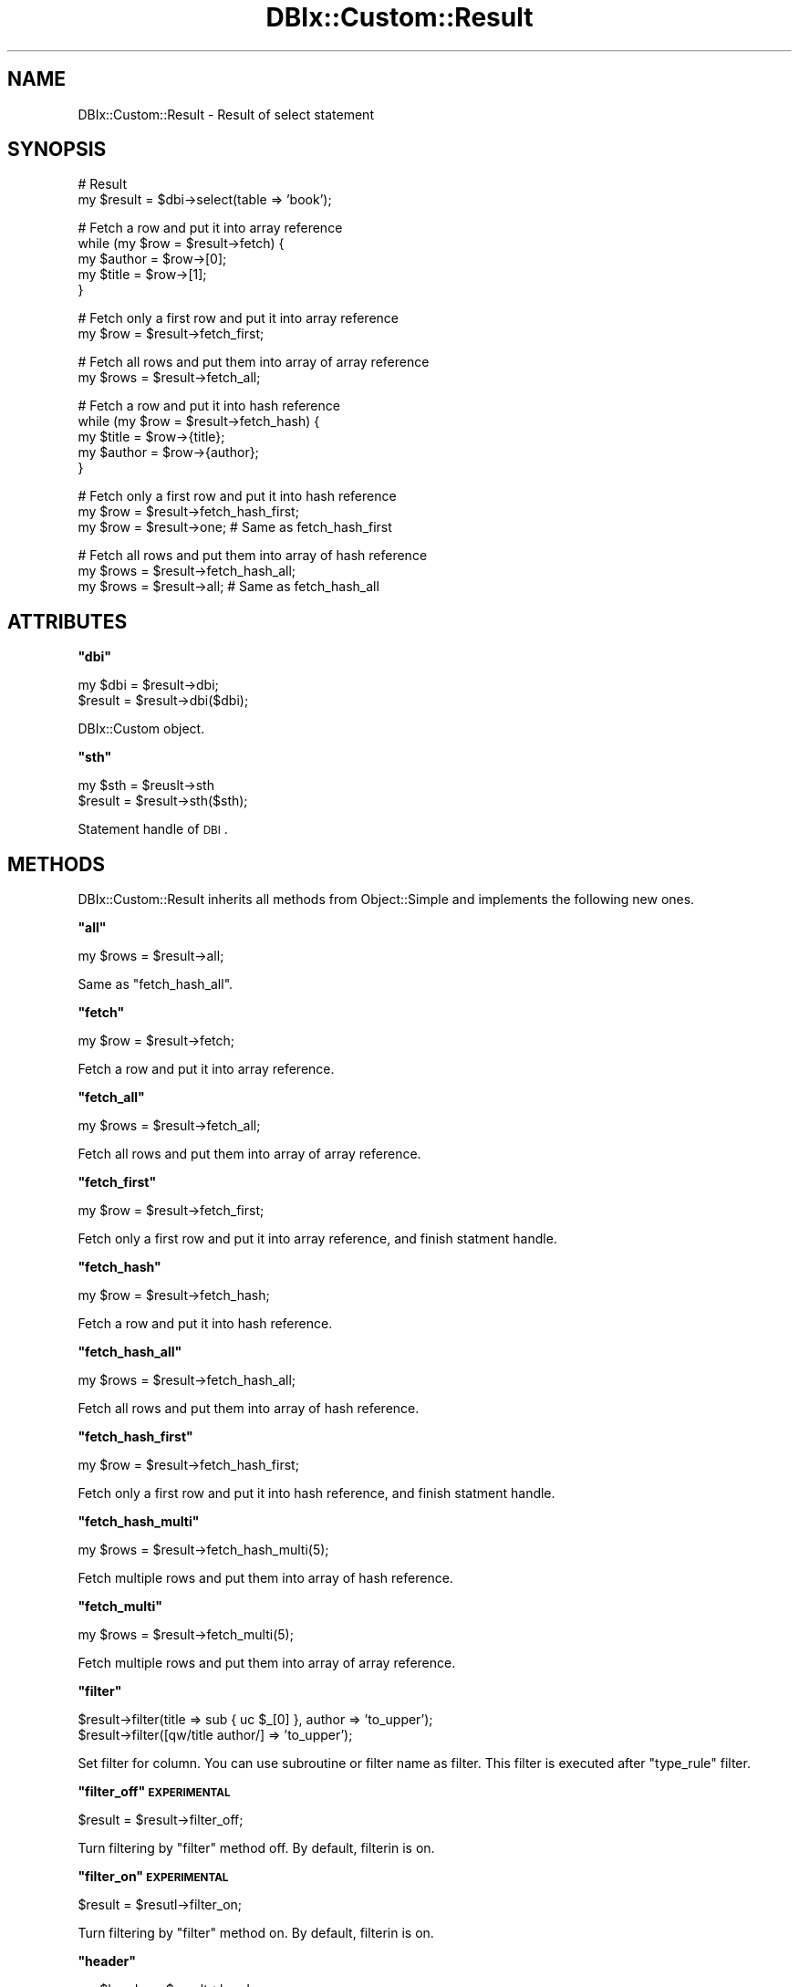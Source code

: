 .\" Automatically generated by Pod::Man v1.37, Pod::Parser v1.32
.\"
.\" Standard preamble:
.\" ========================================================================
.de Sh \" Subsection heading
.br
.if t .Sp
.ne 5
.PP
\fB\\$1\fR
.PP
..
.de Sp \" Vertical space (when we can't use .PP)
.if t .sp .5v
.if n .sp
..
.de Vb \" Begin verbatim text
.ft CW
.nf
.ne \\$1
..
.de Ve \" End verbatim text
.ft R
.fi
..
.\" Set up some character translations and predefined strings.  \*(-- will
.\" give an unbreakable dash, \*(PI will give pi, \*(L" will give a left
.\" double quote, and \*(R" will give a right double quote.  | will give a
.\" real vertical bar.  \*(C+ will give a nicer C++.  Capital omega is used to
.\" do unbreakable dashes and therefore won't be available.  \*(C` and \*(C'
.\" expand to `' in nroff, nothing in troff, for use with C<>.
.tr \(*W-|\(bv\*(Tr
.ds C+ C\v'-.1v'\h'-1p'\s-2+\h'-1p'+\s0\v'.1v'\h'-1p'
.ie n \{\
.    ds -- \(*W-
.    ds PI pi
.    if (\n(.H=4u)&(1m=24u) .ds -- \(*W\h'-12u'\(*W\h'-12u'-\" diablo 10 pitch
.    if (\n(.H=4u)&(1m=20u) .ds -- \(*W\h'-12u'\(*W\h'-8u'-\"  diablo 12 pitch
.    ds L" ""
.    ds R" ""
.    ds C` ""
.    ds C' ""
'br\}
.el\{\
.    ds -- \|\(em\|
.    ds PI \(*p
.    ds L" ``
.    ds R" ''
'br\}
.\"
.\" If the F register is turned on, we'll generate index entries on stderr for
.\" titles (.TH), headers (.SH), subsections (.Sh), items (.Ip), and index
.\" entries marked with X<> in POD.  Of course, you'll have to process the
.\" output yourself in some meaningful fashion.
.if \nF \{\
.    de IX
.    tm Index:\\$1\t\\n%\t"\\$2"
..
.    nr % 0
.    rr F
.\}
.\"
.\" For nroff, turn off justification.  Always turn off hyphenation; it makes
.\" way too many mistakes in technical documents.
.hy 0
.if n .na
.\"
.\" Accent mark definitions (@(#)ms.acc 1.5 88/02/08 SMI; from UCB 4.2).
.\" Fear.  Run.  Save yourself.  No user-serviceable parts.
.    \" fudge factors for nroff and troff
.if n \{\
.    ds #H 0
.    ds #V .8m
.    ds #F .3m
.    ds #[ \f1
.    ds #] \fP
.\}
.if t \{\
.    ds #H ((1u-(\\\\n(.fu%2u))*.13m)
.    ds #V .6m
.    ds #F 0
.    ds #[ \&
.    ds #] \&
.\}
.    \" simple accents for nroff and troff
.if n \{\
.    ds ' \&
.    ds ` \&
.    ds ^ \&
.    ds , \&
.    ds ~ ~
.    ds /
.\}
.if t \{\
.    ds ' \\k:\h'-(\\n(.wu*8/10-\*(#H)'\'\h"|\\n:u"
.    ds ` \\k:\h'-(\\n(.wu*8/10-\*(#H)'\`\h'|\\n:u'
.    ds ^ \\k:\h'-(\\n(.wu*10/11-\*(#H)'^\h'|\\n:u'
.    ds , \\k:\h'-(\\n(.wu*8/10)',\h'|\\n:u'
.    ds ~ \\k:\h'-(\\n(.wu-\*(#H-.1m)'~\h'|\\n:u'
.    ds / \\k:\h'-(\\n(.wu*8/10-\*(#H)'\z\(sl\h'|\\n:u'
.\}
.    \" troff and (daisy-wheel) nroff accents
.ds : \\k:\h'-(\\n(.wu*8/10-\*(#H+.1m+\*(#F)'\v'-\*(#V'\z.\h'.2m+\*(#F'.\h'|\\n:u'\v'\*(#V'
.ds 8 \h'\*(#H'\(*b\h'-\*(#H'
.ds o \\k:\h'-(\\n(.wu+\w'\(de'u-\*(#H)/2u'\v'-.3n'\*(#[\z\(de\v'.3n'\h'|\\n:u'\*(#]
.ds d- \h'\*(#H'\(pd\h'-\w'~'u'\v'-.25m'\f2\(hy\fP\v'.25m'\h'-\*(#H'
.ds D- D\\k:\h'-\w'D'u'\v'-.11m'\z\(hy\v'.11m'\h'|\\n:u'
.ds th \*(#[\v'.3m'\s+1I\s-1\v'-.3m'\h'-(\w'I'u*2/3)'\s-1o\s+1\*(#]
.ds Th \*(#[\s+2I\s-2\h'-\w'I'u*3/5'\v'-.3m'o\v'.3m'\*(#]
.ds ae a\h'-(\w'a'u*4/10)'e
.ds Ae A\h'-(\w'A'u*4/10)'E
.    \" corrections for vroff
.if v .ds ~ \\k:\h'-(\\n(.wu*9/10-\*(#H)'\s-2\u~\d\s+2\h'|\\n:u'
.if v .ds ^ \\k:\h'-(\\n(.wu*10/11-\*(#H)'\v'-.4m'^\v'.4m'\h'|\\n:u'
.    \" for low resolution devices (crt and lpr)
.if \n(.H>23 .if \n(.V>19 \
\{\
.    ds : e
.    ds 8 ss
.    ds o a
.    ds d- d\h'-1'\(ga
.    ds D- D\h'-1'\(hy
.    ds th \o'bp'
.    ds Th \o'LP'
.    ds ae ae
.    ds Ae AE
.\}
.rm #[ #] #H #V #F C
.\" ========================================================================
.\"
.IX Title "DBIx::Custom::Result 3"
.TH DBIx::Custom::Result 3 "2011-08-02" "perl v5.8.8" "User Contributed Perl Documentation"
.SH "NAME"
DBIx::Custom::Result \- Result of select statement
.SH "SYNOPSIS"
.IX Header "SYNOPSIS"
.Vb 2
\&    # Result
\&    my $result = $dbi->select(table => 'book');
.Ve
.PP
.Vb 5
\&    # Fetch a row and put it into array reference
\&    while (my $row = $result->fetch) {
\&        my $author = $row->[0];
\&        my $title  = $row->[1];
\&    }
.Ve
.PP
.Vb 2
\&    # Fetch only a first row and put it into array reference
\&    my $row = $result->fetch_first;
.Ve
.PP
.Vb 2
\&    # Fetch all rows and put them into array of array reference
\&    my $rows = $result->fetch_all;
.Ve
.PP
.Vb 5
\&    # Fetch a row and put it into hash reference
\&    while (my $row = $result->fetch_hash) {
\&        my $title  = $row->{title};
\&        my $author = $row->{author};
\&    }
.Ve
.PP
.Vb 3
\&    # Fetch only a first row and put it into hash reference
\&    my $row = $result->fetch_hash_first;
\&    my $row = $result->one; # Same as fetch_hash_first
.Ve
.PP
.Vb 3
\&    # Fetch all rows and put them into array of hash reference
\&    my $rows = $result->fetch_hash_all;
\&    my $rows = $result->all; # Same as fetch_hash_all
.Ve
.SH "ATTRIBUTES"
.IX Header "ATTRIBUTES"
.ie n .Sh """dbi"""
.el .Sh "\f(CWdbi\fP"
.IX Subsection "dbi"
.Vb 2
\&    my $dbi = $result->dbi;
\&    $result = $result->dbi($dbi);
.Ve
.PP
DBIx::Custom object.
.ie n .Sh """sth"""
.el .Sh "\f(CWsth\fP"
.IX Subsection "sth"
.Vb 2
\&    my $sth = $reuslt->sth
\&    $result = $result->sth($sth);
.Ve
.PP
Statement handle of \s-1DBI\s0.
.SH "METHODS"
.IX Header "METHODS"
DBIx::Custom::Result inherits all methods from Object::Simple
and implements the following new ones.
.ie n .Sh """all"""
.el .Sh "\f(CWall\fP"
.IX Subsection "all"
.Vb 1
\&    my $rows = $result->all;
.Ve
.PP
Same as \f(CW\*(C`fetch_hash_all\*(C'\fR.
.ie n .Sh """fetch"""
.el .Sh "\f(CWfetch\fP"
.IX Subsection "fetch"
.Vb 1
\&    my $row = $result->fetch;
.Ve
.PP
Fetch a row and put it into array reference.
.ie n .Sh """fetch_all"""
.el .Sh "\f(CWfetch_all\fP"
.IX Subsection "fetch_all"
.Vb 1
\&    my $rows = $result->fetch_all;
.Ve
.PP
Fetch all rows and put them into array of array reference.
.ie n .Sh """fetch_first"""
.el .Sh "\f(CWfetch_first\fP"
.IX Subsection "fetch_first"
.Vb 1
\&    my $row = $result->fetch_first;
.Ve
.PP
Fetch only a first row and put it into array reference,
and finish statment handle.
.ie n .Sh """fetch_hash"""
.el .Sh "\f(CWfetch_hash\fP"
.IX Subsection "fetch_hash"
.Vb 1
\&    my $row = $result->fetch_hash;
.Ve
.PP
Fetch a row and put it into hash reference.
.ie n .Sh """fetch_hash_all"""
.el .Sh "\f(CWfetch_hash_all\fP"
.IX Subsection "fetch_hash_all"
.Vb 1
\&    my $rows = $result->fetch_hash_all;
.Ve
.PP
Fetch all rows and put them into array of hash reference.
.ie n .Sh """fetch_hash_first"""
.el .Sh "\f(CWfetch_hash_first\fP"
.IX Subsection "fetch_hash_first"
.Vb 1
\&    my $row = $result->fetch_hash_first;
.Ve
.PP
Fetch only a first row and put it into hash reference,
and finish statment handle.
.ie n .Sh """fetch_hash_multi"""
.el .Sh "\f(CWfetch_hash_multi\fP"
.IX Subsection "fetch_hash_multi"
.Vb 1
\&    my $rows = $result->fetch_hash_multi(5);
.Ve
.PP
Fetch multiple rows and put them into array of hash reference.
.ie n .Sh """fetch_multi"""
.el .Sh "\f(CWfetch_multi\fP"
.IX Subsection "fetch_multi"
.Vb 1
\&    my $rows = $result->fetch_multi(5);
.Ve
.PP
Fetch multiple rows and put them into array of array reference.
.ie n .Sh """filter"""
.el .Sh "\f(CWfilter\fP"
.IX Subsection "filter"
.Vb 2
\&    $result->filter(title  => sub { uc $_[0] }, author => 'to_upper');
\&    $result->filter([qw/title author/] => 'to_upper');
.Ve
.PP
Set filter for column.
You can use subroutine or filter name as filter.
This filter is executed after \f(CW\*(C`type_rule\*(C'\fR filter.
.ie n .Sh """filter_off"" \s-1EXPERIMENTAL\s0"
.el .Sh "\f(CWfilter_off\fP \s-1EXPERIMENTAL\s0"
.IX Subsection "filter_off EXPERIMENTAL"
.Vb 1
\&    $result = $result->filter_off;
.Ve
.PP
Turn filtering by \f(CW\*(C`filter\*(C'\fR method off.
By default, filterin is on.
.ie n .Sh """filter_on"" \s-1EXPERIMENTAL\s0"
.el .Sh "\f(CWfilter_on\fP \s-1EXPERIMENTAL\s0"
.IX Subsection "filter_on EXPERIMENTAL"
.Vb 1
\&    $result = $resutl->filter_on;
.Ve
.PP
Turn filtering by \f(CW\*(C`filter\*(C'\fR method on.
By default, filterin is on.
.ie n .Sh """header"""
.el .Sh "\f(CWheader\fP"
.IX Subsection "header"
.Vb 1
\&    my $header = $result->header;
.Ve
.PP
Get header column names.
.ie n .Sh """one"""
.el .Sh "\f(CWone\fP"
.IX Subsection "one"
.Vb 1
\&    my $row = $result->one;
.Ve
.PP
Same as \f(CW\*(C`fetch_hash_first\*(C'\fR.
.ie n .Sh """stash"""
.el .Sh "\f(CWstash\fP"
.IX Subsection "stash"
.Vb 3
\&    my $stash = $result->stash;
\&    my $foo = $result->stash->{foo};
\&    $result->stash->{foo} = $foo;
.Ve
.PP
Stash is hash reference for data.
.ie n .Sh """type_rule"" \s-1EXPERIMENTAL\s0"
.el .Sh "\f(CWtype_rule\fP \s-1EXPERIMENTAL\s0"
.IX Subsection "type_rule EXPERIMENTAL"
.Vb 7
\&    # Merge type rule
\&    $result->type_rule(
\&        # DATE
\&        9 => sub { ... },
\&        # DATETIME or TIMESTAMP
\&        11 => sub { ... }
\&    );
.Ve
.PP
.Vb 7
\&    # Replace type rule(by reference)
\&    $result->type_rule([
\&        # DATE
\&        9 => sub { ... },
\&        # DATETIME or TIMESTAMP
\&        11 => sub { ... }
\&    ]);
.Ve
.PP
This is same as DBIx::Custom's \f(CW\*(C`type_rule\*(C'\fR's <from>.
.ie n .Sh """type_rule_off"" \s-1EXPERIMENTAL\s0"
.el .Sh "\f(CWtype_rule_off\fP \s-1EXPERIMENTAL\s0"
.IX Subsection "type_rule_off EXPERIMENTAL"
.Vb 1
\&    $result = $result->type_rule_off;
.Ve
.PP
Turn \f(CW\*(C`from1\*(C'\fR and \f(CW\*(C`from2\*(C'\fR type rule off.
By default, type rule is on.
.ie n .Sh """type_rule_on"" \s-1EXPERIMENTAL\s0"
.el .Sh "\f(CWtype_rule_on\fP \s-1EXPERIMENTAL\s0"
.IX Subsection "type_rule_on EXPERIMENTAL"
.Vb 1
\&    $result = $result->type_rule_on;
.Ve
.PP
Turn \f(CW\*(C`from1\*(C'\fR and \f(CW\*(C`from2\*(C'\fR type rule on.
By default, type rule is on.
.ie n .Sh """type_rule1_off"" \s-1EXPERIMENTAL\s0"
.el .Sh "\f(CWtype_rule1_off\fP \s-1EXPERIMENTAL\s0"
.IX Subsection "type_rule1_off EXPERIMENTAL"
.Vb 1
\&    $result = $result->type_rule1_off;
.Ve
.PP
Turn \f(CW\*(C`from1\*(C'\fR type rule off.
By default, type rule is on.
.ie n .Sh """type_rule1_on"" \s-1EXPERIMENTAL\s0"
.el .Sh "\f(CWtype_rule1_on\fP \s-1EXPERIMENTAL\s0"
.IX Subsection "type_rule1_on EXPERIMENTAL"
.Vb 1
\&    $result = $result->type_rule1_on;
.Ve
.PP
Turn \f(CW\*(C`from1\*(C'\fR type rule on.
By default, type rule is on.
.ie n .Sh """type_rule2_off"" \s-1EXPERIMENTAL\s0"
.el .Sh "\f(CWtype_rule2_off\fP \s-1EXPERIMENTAL\s0"
.IX Subsection "type_rule2_off EXPERIMENTAL"
.Vb 1
\&    $result = $result->type_rule2_off;
.Ve
.PP
Turn \f(CW\*(C`from2\*(C'\fR type rule off.
By default, type rule is on.
.ie n .Sh """type_rule2_on"" \s-1EXPERIMENTAL\s0"
.el .Sh "\f(CWtype_rule2_on\fP \s-1EXPERIMENTAL\s0"
.IX Subsection "type_rule2_on EXPERIMENTAL"
.Vb 1
\&    $result = $result->type_rule2_on;
.Ve
.PP
Turn \f(CW\*(C`from2\*(C'\fR type rule on.
By default, type rule is on.
